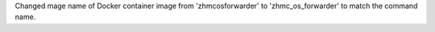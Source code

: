 Changed mage name of Docker container image from 'zhmcosforwarder' to
'zhmc_os_forwarder' to match the command name.
